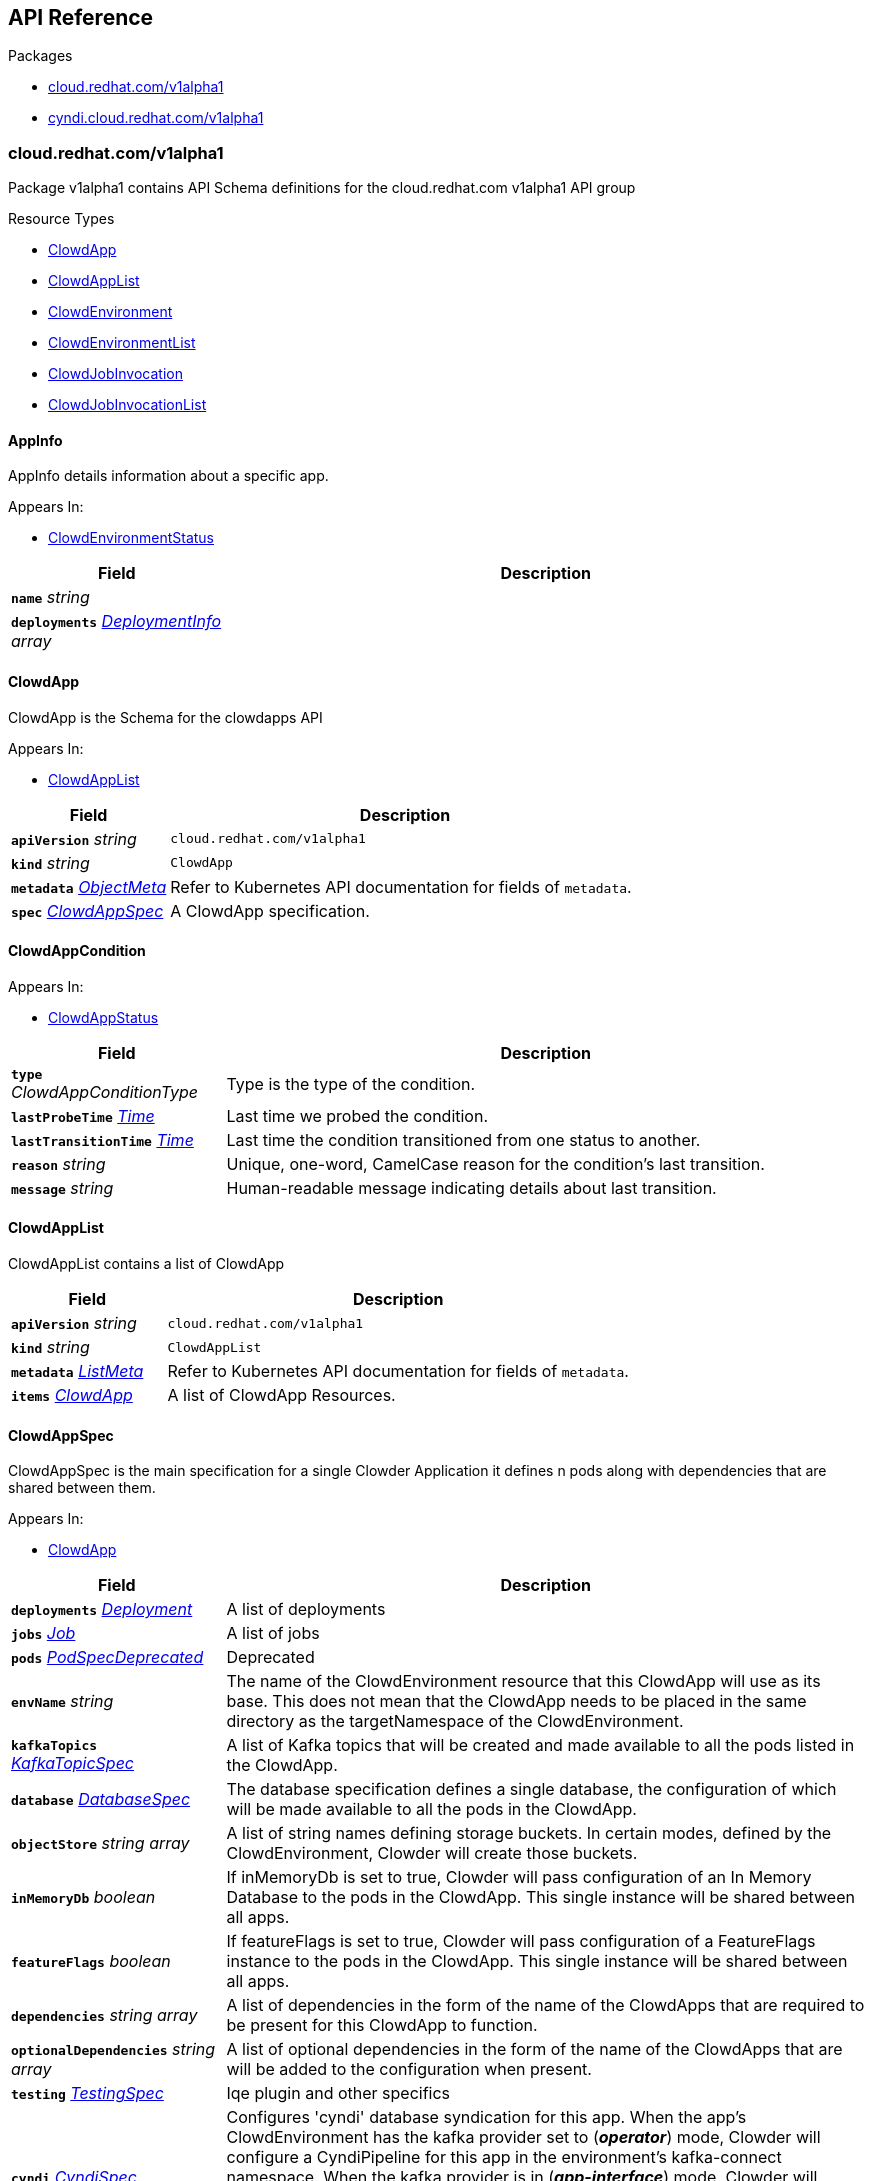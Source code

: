 // Generated documentation. Please do not edit.
:anchor_prefix: k8s-api

[id="{p}-api-reference"]
== API Reference

.Packages
- xref:{anchor_prefix}-cloud-redhat-com-v1alpha1[$$cloud.redhat.com/v1alpha1$$]
- xref:{anchor_prefix}-cyndi-cloud-redhat-com-v1alpha1[$$cyndi.cloud.redhat.com/v1alpha1$$]


[id="{anchor_prefix}-cloud-redhat-com-v1alpha1"]
=== cloud.redhat.com/v1alpha1

Package v1alpha1 contains API Schema definitions for the cloud.redhat.com v1alpha1 API group

.Resource Types
- xref:{anchor_prefix}-cloud-redhat-com-clowder-v2-apis-cloud-redhat-com-v1alpha1-clowdapp[$$ClowdApp$$]
- xref:{anchor_prefix}-cloud-redhat-com-clowder-v2-apis-cloud-redhat-com-v1alpha1-clowdapplist[$$ClowdAppList$$]
- xref:{anchor_prefix}-cloud-redhat-com-clowder-v2-apis-cloud-redhat-com-v1alpha1-clowdenvironment[$$ClowdEnvironment$$]
- xref:{anchor_prefix}-cloud-redhat-com-clowder-v2-apis-cloud-redhat-com-v1alpha1-clowdenvironmentlist[$$ClowdEnvironmentList$$]
- xref:{anchor_prefix}-cloud-redhat-com-clowder-v2-apis-cloud-redhat-com-v1alpha1-clowdjobinvocation[$$ClowdJobInvocation$$]
- xref:{anchor_prefix}-cloud-redhat-com-clowder-v2-apis-cloud-redhat-com-v1alpha1-clowdjobinvocationlist[$$ClowdJobInvocationList$$]



[id="{anchor_prefix}-cloud-redhat-com-clowder-v2-apis-cloud-redhat-com-v1alpha1-appinfo"]
==== AppInfo 

AppInfo details information about a specific app.

.Appears In:
****
- xref:{anchor_prefix}-cloud-redhat-com-clowder-v2-apis-cloud-redhat-com-v1alpha1-clowdenvironmentstatus[$$ClowdEnvironmentStatus$$]
****

[cols="25a,75a", options="header"]
|===
| Field | Description
| *`name`* __string__ | 
| *`deployments`* __xref:{anchor_prefix}-cloud-redhat-com-clowder-v2-apis-cloud-redhat-com-v1alpha1-deploymentinfo[$$DeploymentInfo$$] array__ | 
|===


[id="{anchor_prefix}-cloud-redhat-com-clowder-v2-apis-cloud-redhat-com-v1alpha1-clowdapp"]
==== ClowdApp 

ClowdApp is the Schema for the clowdapps API

.Appears In:
****
- xref:{anchor_prefix}-cloud-redhat-com-clowder-v2-apis-cloud-redhat-com-v1alpha1-clowdapplist[$$ClowdAppList$$]
****

[cols="25a,75a", options="header"]
|===
| Field | Description
| *`apiVersion`* __string__ | `cloud.redhat.com/v1alpha1`
| *`kind`* __string__ | `ClowdApp`
| *`metadata`* __link:https://kubernetes.io/docs/reference/generated/kubernetes-api/v1.15/#objectmeta-v1-meta[$$ObjectMeta$$]__ | Refer to Kubernetes API documentation for fields of `metadata`.

| *`spec`* __xref:{anchor_prefix}-cloud-redhat-com-clowder-v2-apis-cloud-redhat-com-v1alpha1-clowdappspec[$$ClowdAppSpec$$]__ | A ClowdApp specification.
|===


[id="{anchor_prefix}-cloud-redhat-com-clowder-v2-apis-cloud-redhat-com-v1alpha1-clowdappcondition"]
==== ClowdAppCondition 



.Appears In:
****
- xref:{anchor_prefix}-cloud-redhat-com-clowder-v2-apis-cloud-redhat-com-v1alpha1-clowdappstatus[$$ClowdAppStatus$$]
****

[cols="25a,75a", options="header"]
|===
| Field | Description
| *`type`* __ClowdAppConditionType__ | Type is the type of the condition.
| *`lastProbeTime`* __link:https://kubernetes.io/docs/reference/generated/kubernetes-api/v1.15/#time-v1-meta[$$Time$$]__ | Last time we probed the condition.
| *`lastTransitionTime`* __link:https://kubernetes.io/docs/reference/generated/kubernetes-api/v1.15/#time-v1-meta[$$Time$$]__ | Last time the condition transitioned from one status to another.
| *`reason`* __string__ | Unique, one-word, CamelCase reason for the condition's last transition.
| *`message`* __string__ | Human-readable message indicating details about last transition.
|===


[id="{anchor_prefix}-cloud-redhat-com-clowder-v2-apis-cloud-redhat-com-v1alpha1-clowdapplist"]
==== ClowdAppList 

ClowdAppList contains a list of ClowdApp



[cols="25a,75a", options="header"]
|===
| Field | Description
| *`apiVersion`* __string__ | `cloud.redhat.com/v1alpha1`
| *`kind`* __string__ | `ClowdAppList`
| *`metadata`* __link:https://kubernetes.io/docs/reference/generated/kubernetes-api/v1.15/#listmeta-v1-meta[$$ListMeta$$]__ | Refer to Kubernetes API documentation for fields of `metadata`.

| *`items`* __xref:{anchor_prefix}-cloud-redhat-com-clowder-v2-apis-cloud-redhat-com-v1alpha1-clowdapp[$$ClowdApp$$]__ | A list of ClowdApp Resources.
|===


[id="{anchor_prefix}-cloud-redhat-com-clowder-v2-apis-cloud-redhat-com-v1alpha1-clowdappspec"]
==== ClowdAppSpec 

ClowdAppSpec is the main specification for a single Clowder Application it defines n pods along with dependencies that are shared between them.

.Appears In:
****
- xref:{anchor_prefix}-cloud-redhat-com-clowder-v2-apis-cloud-redhat-com-v1alpha1-clowdapp[$$ClowdApp$$]
****

[cols="25a,75a", options="header"]
|===
| Field | Description
| *`deployments`* __xref:{anchor_prefix}-cloud-redhat-com-clowder-v2-apis-cloud-redhat-com-v1alpha1-deployment[$$Deployment$$]__ | A list of deployments
| *`jobs`* __xref:{anchor_prefix}-cloud-redhat-com-clowder-v2-apis-cloud-redhat-com-v1alpha1-job[$$Job$$]__ | A list of jobs
| *`pods`* __xref:{anchor_prefix}-cloud-redhat-com-clowder-v2-apis-cloud-redhat-com-v1alpha1-podspecdeprecated[$$PodSpecDeprecated$$]__ | Deprecated
| *`envName`* __string__ | The name of the ClowdEnvironment resource that this ClowdApp will use as its base. This does not mean that the ClowdApp needs to be placed in the same directory as the targetNamespace of the ClowdEnvironment.
| *`kafkaTopics`* __xref:{anchor_prefix}-cloud-redhat-com-clowder-v2-apis-cloud-redhat-com-v1alpha1-kafkatopicspec[$$KafkaTopicSpec$$]__ | A list of Kafka topics that will be created and made available to all the pods listed in the ClowdApp.
| *`database`* __xref:{anchor_prefix}-cloud-redhat-com-clowder-v2-apis-cloud-redhat-com-v1alpha1-databasespec[$$DatabaseSpec$$]__ | The database specification defines a single database, the configuration of which will be made available to all the pods in the ClowdApp.
| *`objectStore`* __string array__ | A list of string names defining storage buckets. In certain modes, defined by the ClowdEnvironment, Clowder will create those buckets.
| *`inMemoryDb`* __boolean__ | If inMemoryDb is set to true, Clowder will pass configuration of an In Memory Database to the pods in the ClowdApp. This single instance will be shared between all apps.
| *`featureFlags`* __boolean__ | If featureFlags is set to true, Clowder will pass configuration of a FeatureFlags instance to the pods in the ClowdApp. This single instance will be shared between all apps.
| *`dependencies`* __string array__ | A list of dependencies in the form of the name of the ClowdApps that are required to be present for this ClowdApp to function.
| *`optionalDependencies`* __string array__ | A list of optional dependencies in the form of the name of the ClowdApps that are will be added to the configuration when present.
| *`testing`* __xref:{anchor_prefix}-cloud-redhat-com-clowder-v2-apis-cloud-redhat-com-v1alpha1-testingspec[$$TestingSpec$$]__ | Iqe plugin and other specifics
| *`cyndi`* __xref:{anchor_prefix}-cloud-redhat-com-clowder-v2-apis-cloud-redhat-com-v1alpha1-cyndispec[$$CyndiSpec$$]__ | Configures 'cyndi' database syndication for this app. When the app's ClowdEnvironment has the kafka provider set to (*_operator_*) mode, Clowder will configure a CyndiPipeline for this app in the environment's kafka-connect namespace. When the kafka provider is in (*_app-interface_*) mode, Clowder will check to ensure that a CyndiPipeline resource exists for the application in the environment's kafka-connect namespace. For all other kafka provider modes, this configuration option has no effect.
|===




[id="{anchor_prefix}-cloud-redhat-com-clowder-v2-apis-cloud-redhat-com-v1alpha1-clowdenvironment"]
==== ClowdEnvironment 

ClowdEnvironment is the Schema for the clowdenvironments API

.Appears In:
****
- xref:{anchor_prefix}-cloud-redhat-com-clowder-v2-apis-cloud-redhat-com-v1alpha1-clowdenvironmentlist[$$ClowdEnvironmentList$$]
****

[cols="25a,75a", options="header"]
|===
| Field | Description
| *`apiVersion`* __string__ | `cloud.redhat.com/v1alpha1`
| *`kind`* __string__ | `ClowdEnvironment`
| *`metadata`* __link:https://kubernetes.io/docs/reference/generated/kubernetes-api/v1.15/#objectmeta-v1-meta[$$ObjectMeta$$]__ | Refer to Kubernetes API documentation for fields of `metadata`.

| *`spec`* __xref:{anchor_prefix}-cloud-redhat-com-clowder-v2-apis-cloud-redhat-com-v1alpha1-clowdenvironmentspec[$$ClowdEnvironmentSpec$$]__ | A ClowdEnvironmentSpec object.
|===


[id="{anchor_prefix}-cloud-redhat-com-clowder-v2-apis-cloud-redhat-com-v1alpha1-clowdenvironmentlist"]
==== ClowdEnvironmentList 

ClowdEnvironmentList contains a list of ClowdEnvironment



[cols="25a,75a", options="header"]
|===
| Field | Description
| *`apiVersion`* __string__ | `cloud.redhat.com/v1alpha1`
| *`kind`* __string__ | `ClowdEnvironmentList`
| *`metadata`* __link:https://kubernetes.io/docs/reference/generated/kubernetes-api/v1.15/#listmeta-v1-meta[$$ListMeta$$]__ | Refer to Kubernetes API documentation for fields of `metadata`.

| *`items`* __xref:{anchor_prefix}-cloud-redhat-com-clowder-v2-apis-cloud-redhat-com-v1alpha1-clowdenvironment[$$ClowdEnvironment$$]__ | A list of ClowdEnvironment objects.
|===


[id="{anchor_prefix}-cloud-redhat-com-clowder-v2-apis-cloud-redhat-com-v1alpha1-clowdenvironmentspec"]
==== ClowdEnvironmentSpec 

ClowdEnvironmentSpec defines the desired state of ClowdEnvironment.

.Appears In:
****
- xref:{anchor_prefix}-cloud-redhat-com-clowder-v2-apis-cloud-redhat-com-v1alpha1-clowdenvironment[$$ClowdEnvironment$$]
****

[cols="25a,75a", options="header"]
|===
| Field | Description
| *`targetNamespace`* __string__ | TargetNamespace describes the namespace where any generated environmental resources should end up, this is particularly important in (*_local_*) mode.
| *`providers`* __xref:{anchor_prefix}-cloud-redhat-com-clowder-v2-apis-cloud-redhat-com-v1alpha1-providersconfig[$$ProvidersConfig$$]__ | A ProvidersConfig object, detailing the setup and configuration of all the providers used in this ClowdEnvironment.
| *`resourceDefaults`* __link:https://kubernetes.io/docs/reference/generated/kubernetes-api/v1.15/#resourcerequirements-v1-core[$$ResourceRequirements$$]__ | Defines the default resource requirements in standard k8s format in the event that they omitted from a PodSpec inside a ClowdApp.
| *`serviceConfig`* __xref:{anchor_prefix}-cloud-redhat-com-clowder-v2-apis-cloud-redhat-com-v1alpha1-serviceconfig[$$ServiceConfig$$]__ | 
|===




[id="{anchor_prefix}-cloud-redhat-com-clowder-v2-apis-cloud-redhat-com-v1alpha1-clowdjobinvocation"]
==== ClowdJobInvocation 

ClowdJobInvocation is the Schema for the jobinvocations API

.Appears In:
****
- xref:{anchor_prefix}-cloud-redhat-com-clowder-v2-apis-cloud-redhat-com-v1alpha1-clowdjobinvocationlist[$$ClowdJobInvocationList$$]
****

[cols="25a,75a", options="header"]
|===
| Field | Description
| *`apiVersion`* __string__ | `cloud.redhat.com/v1alpha1`
| *`kind`* __string__ | `ClowdJobInvocation`
| *`metadata`* __link:https://kubernetes.io/docs/reference/generated/kubernetes-api/v1.15/#objectmeta-v1-meta[$$ObjectMeta$$]__ | Refer to Kubernetes API documentation for fields of `metadata`.

| *`spec`* __xref:{anchor_prefix}-cloud-redhat-com-clowder-v2-apis-cloud-redhat-com-v1alpha1-clowdjobinvocationspec[$$ClowdJobInvocationSpec$$]__ | 
|===


[id="{anchor_prefix}-cloud-redhat-com-clowder-v2-apis-cloud-redhat-com-v1alpha1-clowdjobinvocationlist"]
==== ClowdJobInvocationList 

ClowdJobInvocationList contains a list of ClowdJobInvocation



[cols="25a,75a", options="header"]
|===
| Field | Description
| *`apiVersion`* __string__ | `cloud.redhat.com/v1alpha1`
| *`kind`* __string__ | `ClowdJobInvocationList`
| *`metadata`* __link:https://kubernetes.io/docs/reference/generated/kubernetes-api/v1.15/#listmeta-v1-meta[$$ListMeta$$]__ | Refer to Kubernetes API documentation for fields of `metadata`.

| *`items`* __xref:{anchor_prefix}-cloud-redhat-com-clowder-v2-apis-cloud-redhat-com-v1alpha1-clowdjobinvocation[$$ClowdJobInvocation$$]__ | 
|===


[id="{anchor_prefix}-cloud-redhat-com-clowder-v2-apis-cloud-redhat-com-v1alpha1-clowdjobinvocationspec"]
==== ClowdJobInvocationSpec 

ClowdJobInvocationSpec defines the desired state of ClowdJobInvocation

.Appears In:
****
- xref:{anchor_prefix}-cloud-redhat-com-clowder-v2-apis-cloud-redhat-com-v1alpha1-clowdjobinvocation[$$ClowdJobInvocation$$]
****

[cols="25a,75a", options="header"]
|===
| Field | Description
| *`appName`* __string__ | Name of the ClowdApp who owns the jobs
| *`jobs`* __string array__ | Jobs is the set of jobs to be run by the invocation
| *`testing`* __xref:{anchor_prefix}-cloud-redhat-com-clowder-v2-apis-cloud-redhat-com-v1alpha1-jobtestingspec[$$JobTestingSpec$$]__ | Testing is the struct for building out test jobs (iqe, etc) in a CJI
|===




[id="{anchor_prefix}-cloud-redhat-com-clowder-v2-apis-cloud-redhat-com-v1alpha1-cyndispec"]
==== CyndiSpec 

CyndiSpec is used to indicate whether a ClowdApp needs database syndication configured by the cyndi operator and exposes a limited set of cyndi configuration options

.Appears In:
****
- xref:{anchor_prefix}-cloud-redhat-com-clowder-v2-apis-cloud-redhat-com-v1alpha1-clowdappspec[$$ClowdAppSpec$$]
****

[cols="25a,75a", options="header"]
|===
| Field | Description
| *`enabled`* __boolean__ | 
| *`appName`* __string__ | 
| *`insightsOnly`* __boolean__ | 
|===


[id="{anchor_prefix}-cloud-redhat-com-clowder-v2-apis-cloud-redhat-com-v1alpha1-databaseconfig"]
==== DatabaseConfig 

DatabaseConfig configures the Clowder provider controlling the creation of Database instances.

.Appears In:
****
- xref:{anchor_prefix}-cloud-redhat-com-clowder-v2-apis-cloud-redhat-com-v1alpha1-providersconfig[$$ProvidersConfig$$]
****

[cols="25a,75a", options="header"]
|===
| Field | Description
| *`mode`* __DatabaseMode__ | The mode of operation of the Clowder Database Provider. Valid options are: (*_app-interface_*) where the provider will pass through database credentials found in the secret defined by the database name in the ClowdApp, and (*_local_*) where the provider will spin up a local instance of the database.
| *`pvc`* __boolean__ | If using the (*_local_*) mode and PVC is set to true, this instructs the local Database instance to use a PVC instead of emptyDir for its volumes.
|===


[id="{anchor_prefix}-cloud-redhat-com-clowder-v2-apis-cloud-redhat-com-v1alpha1-databasespec"]
==== DatabaseSpec 

DatabaseSpec is a struct defining a database to be exposed to a ClowdApp.

.Appears In:
****
- xref:{anchor_prefix}-cloud-redhat-com-clowder-v2-apis-cloud-redhat-com-v1alpha1-clowdappspec[$$ClowdAppSpec$$]
****

[cols="25a,75a", options="header"]
|===
| Field | Description
| *`version`* __integer__ | Defines the Version of the PostGreSQL database, defaults to 12.
| *`name`* __string__ | Defines the Name of the database to be created. This will be used as the name of the logical database inside the database server in (*_local_*) mode and the name of the secret to be used for Database configuration in (*_app-interface_*) mode.
| *`sharedDbAppName`* __string__ | Defines the Name of the app to share a database from
|===


[id="{anchor_prefix}-cloud-redhat-com-clowder-v2-apis-cloud-redhat-com-v1alpha1-deployment"]
==== Deployment 

Deployment defines a service running inside a ClowdApp and will output a deployment resource. Only one container per pod is allowed and this is defined in the PodSpec attribute.

.Appears In:
****
- xref:{anchor_prefix}-cloud-redhat-com-clowder-v2-apis-cloud-redhat-com-v1alpha1-clowdappspec[$$ClowdAppSpec$$]
****

[cols="25a,75a", options="header"]
|===
| Field | Description
| *`name`* __string__ | Name defines the identifier of a Pod inside the ClowdApp. This name will be used along side the name of the ClowdApp itself to form a <app>-<pod> pattern which will be used for all other created resources and also for some labels. It must be unique within a ClowdApp.
| *`minReplicas`* __integer__ | Defines the minimum replica count for the pod.
| *`web`* __WebDeprecated__ | If set to true, creates a service on the webPort defined in the ClowdEnvironment resource, along with the relevant liveness and readiness probes.
| *`webServices`* __xref:{anchor_prefix}-cloud-redhat-com-clowder-v2-apis-cloud-redhat-com-v1alpha1-webservices[$$WebServices$$]__ | 
| *`podSpec`* __xref:{anchor_prefix}-cloud-redhat-com-clowder-v2-apis-cloud-redhat-com-v1alpha1-podspec[$$PodSpec$$]__ | PodSpec defines a container running inside a ClowdApp.
| *`k8sAccessLevel`* __K8sAccessLevel__ | K8sAccessLevel defines the level of access for this deployment
|===


[id="{anchor_prefix}-cloud-redhat-com-clowder-v2-apis-cloud-redhat-com-v1alpha1-deploymentinfo"]
==== DeploymentInfo 

DeploymentInfo defailts information about a specific deployment.

.Appears In:
****
- xref:{anchor_prefix}-cloud-redhat-com-clowder-v2-apis-cloud-redhat-com-v1alpha1-appinfo[$$AppInfo$$]
****

[cols="25a,75a", options="header"]
|===
| Field | Description
| *`name`* __string__ | 
| *`hostname`* __string__ | 
| *`port`* __integer__ | 
|===


[id="{anchor_prefix}-cloud-redhat-com-clowder-v2-apis-cloud-redhat-com-v1alpha1-featureflagsconfig"]
==== FeatureFlagsConfig 

FeatureFlagsConfig configures the Clowder provider controlling the creation of FeatureFlag instances.

.Appears In:
****
- xref:{anchor_prefix}-cloud-redhat-com-clowder-v2-apis-cloud-redhat-com-v1alpha1-providersconfig[$$ProvidersConfig$$]
****

[cols="25a,75a", options="header"]
|===
| Field | Description
| *`mode`* __FeatureFlagsMode__ | The mode of operation of the Clowder FeatureFlag Provider. Valid options are: (*_app-interface_*) where the provider will pass through credentials to the app configuration, and (*_local_*) where a local Unleash instance will be created.
| *`pvc`* __boolean__ | If using the (*_local_*) mode and PVC is set to true, this instructs the local Database instance to use a PVC instead of emptyDir for its volumes.
| *`credentialRef`* __xref:{anchor_prefix}-cloud-redhat-com-clowder-v2-apis-cloud-redhat-com-v1alpha1-namespacedname[$$NamespacedName$$]__ | Defines the secret containing the client access token, only used for (*_app-interface_*) mode.
| *`hostname`* __string__ | Defines the hostname for (*_app-interface_*) mode
| *`port`* __integer__ | Defineds the port for (*_app-interface_*) mode
|===


[id="{anchor_prefix}-cloud-redhat-com-clowder-v2-apis-cloud-redhat-com-v1alpha1-inmemorydbconfig"]
==== InMemoryDBConfig 

InMemoryDBConfig configures the Clowder provider controlling the creation of InMemoryDB instances.

.Appears In:
****
- xref:{anchor_prefix}-cloud-redhat-com-clowder-v2-apis-cloud-redhat-com-v1alpha1-providersconfig[$$ProvidersConfig$$]
****

[cols="25a,75a", options="header"]
|===
| Field | Description
| *`mode`* __InMemoryMode__ | The mode of operation of the Clowder InMemory Provider. Valid options are: (*_redis_*) where a local Minio instance will be created, and (*_elasticache_*) which will search the namespace of the ClowdApp for a secret called 'elasticache'
| *`pvc`* __boolean__ | If using the (*_local_*) mode and PVC is set to true, this instructs the local Database instance to use a PVC instead of emptyDir for its volumes.
|===


[id="{anchor_prefix}-cloud-redhat-com-clowder-v2-apis-cloud-redhat-com-v1alpha1-initcontainer"]
==== InitContainer 

InitContainer is a struct defining a k8s init container. This will be deployed along with the parent pod and is used to carry out one time initialization procedures.

.Appears In:
****
- xref:{anchor_prefix}-cloud-redhat-com-clowder-v2-apis-cloud-redhat-com-v1alpha1-podspec[$$PodSpec$$]
- xref:{anchor_prefix}-cloud-redhat-com-clowder-v2-apis-cloud-redhat-com-v1alpha1-podspecdeprecated[$$PodSpecDeprecated$$]
****

[cols="25a,75a", options="header"]
|===
| Field | Description
| *`command`* __string array__ | A list of commands to run inside the parent Pod.
| *`args`* __string array__ | A list of args to be passed to the init container.
| *`inheritEnv`* __boolean__ | If true, inheirts the environment variables from the parent pod. specification
| *`env`* __link:https://kubernetes.io/docs/reference/generated/kubernetes-api/v1.15/#envvar-v1-core[$$EnvVar$$] array__ | A list of environment variables used only by the initContainer.
|===


[id="{anchor_prefix}-cloud-redhat-com-clowder-v2-apis-cloud-redhat-com-v1alpha1-iqeconfig"]
==== IqeConfig 



.Appears In:
****
- xref:{anchor_prefix}-cloud-redhat-com-clowder-v2-apis-cloud-redhat-com-v1alpha1-testingconfig[$$TestingConfig$$]
****

[cols="25a,75a", options="header"]
|===
| Field | Description
| *`imageBase`* __string__ | 
| *`resources`* __link:https://kubernetes.io/docs/reference/generated/kubernetes-api/v1.15/#resourcerequirements-v1-core[$$ResourceRequirements$$]__ | A pass-through of a resource requirements in k8s ResourceRequirements format. If omitted, the default resource requirements from the ClowdEnvironment will be used.
|===


[id="{anchor_prefix}-cloud-redhat-com-clowder-v2-apis-cloud-redhat-com-v1alpha1-iqejobspec"]
==== IqeJobSpec 



.Appears In:
****
- xref:{anchor_prefix}-cloud-redhat-com-clowder-v2-apis-cloud-redhat-com-v1alpha1-jobtestingspec[$$JobTestingSpec$$]
****

[cols="25a,75a", options="header"]
|===
| Field | Description
| *`imageTag`* __string__ | By default, Clowder will set the image on the ClowdJob to be the baseImage:name-of-iqe-plugin, but only the tag can be overridden here
| *`ui`* __xref:{anchor_prefix}-cloud-redhat-com-clowder-v2-apis-cloud-redhat-com-v1alpha1-uispec[$$UiSpec$$]__ | Indiciates the presence of a selenium container Note: currently not implemented
| *`marker`* __string__ | sets the pytest -m args
| *`dynaconfEnvName`* __string__ | sets value for ENV_FOR_DYNACONF
| *`filter`* __string__ | sets pytest -k args
| *`debug`* __boolean__ | used when desiring to run `oc debug`on the Job to cause pod to immediately & gracefully exit
|===


[id="{anchor_prefix}-cloud-redhat-com-clowder-v2-apis-cloud-redhat-com-v1alpha1-job"]
==== Job 

Job defines a CronJob as Schedule is required. In the future omitting the Schedule field will allow support for a standard Job resource.

.Appears In:
****
- xref:{anchor_prefix}-cloud-redhat-com-clowder-v2-apis-cloud-redhat-com-v1alpha1-clowdappspec[$$ClowdAppSpec$$]
****

[cols="25a,75a", options="header"]
|===
| Field | Description
| *`name`* __string__ | Name defines identifier of the Job. This name will be used to name the CronJob resource, the container will be name identically.
| *`schedule`* __string__ | Defines the schedule for the job to run
| *`podSpec`* __xref:{anchor_prefix}-cloud-redhat-com-clowder-v2-apis-cloud-redhat-com-v1alpha1-podspec[$$PodSpec$$]__ | PodSpec defines a container running inside the CronJob.
| *`restartPolicy`* __link:https://kubernetes.io/docs/reference/generated/kubernetes-api/v1.15/#restartpolicy-v1-core[$$RestartPolicy$$]__ | Defines the restart policy for the CronJob, defaults to never
| *`concurrencyPolicy`* __link:https://kubernetes.io/docs/reference/generated/kubernetes-api/v1.15/#concurrencypolicy-v1beta1-batch[$$ConcurrencyPolicy$$]__ | Defines the concurrency policy for the CronJob, defaults to Allow
| *`startingDeadlineSeconds`* __integer__ | Defines the StartingDeadlineSeconds for the CronJob
|===


[id="{anchor_prefix}-cloud-redhat-com-clowder-v2-apis-cloud-redhat-com-v1alpha1-jobtestingspec"]
==== JobTestingSpec 



.Appears In:
****
- xref:{anchor_prefix}-cloud-redhat-com-clowder-v2-apis-cloud-redhat-com-v1alpha1-clowdjobinvocationspec[$$ClowdJobInvocationSpec$$]
****

[cols="25a,75a", options="header"]
|===
| Field | Description
| *`iqe`* __xref:{anchor_prefix}-cloud-redhat-com-clowder-v2-apis-cloud-redhat-com-v1alpha1-iqejobspec[$$IqeJobSpec$$]__ | Iqe is the job spec to override defaults from the ClowdApp's definition of the job
|===


[id="{anchor_prefix}-cloud-redhat-com-clowder-v2-apis-cloud-redhat-com-v1alpha1-kafkaclusterconfig"]
==== KafkaClusterConfig 

KafkaClusterConfig defines options related to the Kafka cluster managed/monitored by Clowder

.Appears In:
****
- xref:{anchor_prefix}-cloud-redhat-com-clowder-v2-apis-cloud-redhat-com-v1alpha1-kafkaconfig[$$KafkaConfig$$]
****

[cols="25a,75a", options="header"]
|===
| Field | Description
| *`name`* __string__ | Defines the kafka cluster name
| *`namespace`* __string__ | The namespace the kafka cluster is expected to reside in (default: the environment's targetNamespace)
| *`replicas`* __integer__ | The requested number of replicas for kafka/zookeeper. If unset, default is '1'
| *`storageSize`* __string__ | Persistent volume storage size. If unset, default is '1Gi' Only applies when KafkaConfig.PVC is set to 'true'
| *`deleteClaim`* __boolean__ | Delete persistent volume claim if the Kafka cluster is deleted Only applies when KafkaConfig.PVC is set to 'true'
| *`version`* __string__ | Version. If unset, default is '2.5.0'
| *`config`* __object (keys:string, values:string)__ | Config full options
| *`jvmOptions`* __xref:{anchor_prefix}-github-com-redhatinsights-strimzi-client-go-apis-kafka-strimzi-io-v1beta1-kafkaspeckafkajvmoptions[$$KafkaSpecKafkaJvmOptions$$]__ | JVM Options
| *`resources`* __xref:{anchor_prefix}-github-com-redhatinsights-strimzi-client-go-apis-kafka-strimzi-io-v1beta1-kafkaspeckafkaresources[$$KafkaSpecKafkaResources$$]__ | Resource Limits
|===


[id="{anchor_prefix}-cloud-redhat-com-clowder-v2-apis-cloud-redhat-com-v1alpha1-kafkaconfig"]
==== KafkaConfig 

KafkaConfig configures the Clowder provider controlling the creation of Kafka instances.

.Appears In:
****
- xref:{anchor_prefix}-cloud-redhat-com-clowder-v2-apis-cloud-redhat-com-v1alpha1-providersconfig[$$ProvidersConfig$$]
****

[cols="25a,75a", options="header"]
|===
| Field | Description
| *`mode`* __KafkaMode__ | The mode of operation of the Clowder Kafka Provider. Valid options are: (*_operator_*) which provisions Strimzi resources and will configure KafkaTopic CRs and place them in the Kafka cluster's namespace described in the configuration, (*_app-interface_*) which simply passes the topic names through to the App's cdappconfig.json and expects app-interface to have created the relevant topics, and (*_local_*) where a small instance of Kafka is created in the desired cluster namespace and configured to auto-create topics.
| *`enableLegacyStrimzi`* __boolean__ | EnableLegacyStrimzi disables TLS + user auth
| *`pvc`* __boolean__ | If using the (*_local_*) or (*_operator_*) mode and PVC is set to true, this sets the provisioned Kafka instance to use a PVC instead of emptyDir for its volumes.
| *`cluster`* __xref:{anchor_prefix}-cloud-redhat-com-clowder-v2-apis-cloud-redhat-com-v1alpha1-kafkaclusterconfig[$$KafkaClusterConfig$$]__ | Defines options related to the Kafka cluster for this environment. Ignored for (*_local_*) mode.
| *`connect`* __xref:{anchor_prefix}-cloud-redhat-com-clowder-v2-apis-cloud-redhat-com-v1alpha1-kafkaconnectclusterconfig[$$KafkaConnectClusterConfig$$]__ | Defines options related to the Kafka Connect cluster for this environment. Ignored for (*_local_*) mode.
| *`managedSecretRef`* __xref:{anchor_prefix}-cloud-redhat-com-clowder-v2-apis-cloud-redhat-com-v1alpha1-namespacedname[$$NamespacedName$$]__ | Defines the secret reference for the Managed Kafka mode. Only used in (*_managed_*) mode.
| *`clusterName`* __string__ | (Deprecated) Defines the cluster name to be used by the Kafka Provider this will be used in some modes to locate the Kafka instance.
| *`namespace`* __string__ | (Deprecated) The Namespace the cluster is expected to reside in. This is only used in (*_app-interface_*) and (*_operator_*) modes.
| *`connectNamespace`* __string__ | (Deprecated) The namespace that the Kafka Connect cluster is expected to reside in. This is only used in (*_app-interface_*) and (*_operator_*) modes.
| *`connectClusterName`* __string__ | (Deprecated) Defines the kafka connect cluster name that is used in this environment.
| *`suffix`* __string__ | (Deprecated) (Unused)
|===


[id="{anchor_prefix}-cloud-redhat-com-clowder-v2-apis-cloud-redhat-com-v1alpha1-kafkaconnectclusterconfig"]
==== KafkaConnectClusterConfig 

KafkaConnectClusterConfig defines options related to the Kafka Connect cluster managed/monitored by Clowder

.Appears In:
****
- xref:{anchor_prefix}-cloud-redhat-com-clowder-v2-apis-cloud-redhat-com-v1alpha1-kafkaconfig[$$KafkaConfig$$]
****

[cols="25a,75a", options="header"]
|===
| Field | Description
| *`name`* __string__ | Defines the kafka connect cluster name (default: '<kafka cluster's name>-connect')
| *`namespace`* __string__ | The namespace the kafka connect cluster is expected to reside in (default: the kafka cluster's namespace)
| *`replicas`* __integer__ | The requested number of replicas for kafka connect. If unset, default is '1'
| *`version`* __string__ | Version. If unset, default is '2.5.0'
| *`image`* __string__ | Image. If unset, default is 'quay.io/cloudservices/xjoin-kafka-connect-strimzi:latest'
|===


[id="{anchor_prefix}-cloud-redhat-com-clowder-v2-apis-cloud-redhat-com-v1alpha1-kafkatopicspec"]
==== KafkaTopicSpec 

KafkaTopicSpec defines the desired state of KafkaTopic

.Appears In:
****
- xref:{anchor_prefix}-cloud-redhat-com-clowder-v2-apis-cloud-redhat-com-v1alpha1-clowdappspec[$$ClowdAppSpec$$]
****

[cols="25a,75a", options="header"]
|===
| Field | Description
| *`config`* __object (keys:string, values:string)__ | A key/value pair describing the configuration of a particular topic.
| *`partitions`* __integer__ | The requested number of partitions for this topic. If unset, default is '3'
| *`replicas`* __integer__ | The requested number of replicas for this topic. If unset, default is '3'
| *`topicName`* __string__ | The requested name for this topic.
|===


[id="{anchor_prefix}-cloud-redhat-com-clowder-v2-apis-cloud-redhat-com-v1alpha1-loggingconfig"]
==== LoggingConfig 

LoggingConfig configures the Clowder provider controlling the creation of Logging instances.

.Appears In:
****
- xref:{anchor_prefix}-cloud-redhat-com-clowder-v2-apis-cloud-redhat-com-v1alpha1-providersconfig[$$ProvidersConfig$$]
****

[cols="25a,75a", options="header"]
|===
| Field | Description
| *`mode`* __LoggingMode__ | The mode of operation of the Clowder Logging Provider. Valid options are: (*_app-interface_*) where the provider will pass through cloudwatch credentials to the app configuration, and (*_none_*) where no logging will be configured.
|===


[id="{anchor_prefix}-cloud-redhat-com-clowder-v2-apis-cloud-redhat-com-v1alpha1-metricsconfig"]
==== MetricsConfig 

MetricsConfig configures the Clowder provider controlling the creation of metrics services and their probes.

.Appears In:
****
- xref:{anchor_prefix}-cloud-redhat-com-clowder-v2-apis-cloud-redhat-com-v1alpha1-providersconfig[$$ProvidersConfig$$]
****

[cols="25a,75a", options="header"]
|===
| Field | Description
| *`port`* __integer__ | The port that metrics services inside ClowdApp pods should be served on.
| *`path`* __string__ | A prefix path that pods will be instructed to use when setting up their metrics server.
| *`mode`* __MetricsMode__ | The mode of operation of the Metrics provider. The allowed modes are  (*_none_*), which disables metrics service generation, or (*_operator_*) where services and probes are generated. (*_app-interface_*) where services and probes are generated for app-interface.
| *`prometheus`* __xref:{anchor_prefix}-cloud-redhat-com-clowder-v2-apis-cloud-redhat-com-v1alpha1-prometheusconfig[$$PrometheusConfig$$]__ | Prometheus specific configuration
|===






[id="{anchor_prefix}-cloud-redhat-com-clowder-v2-apis-cloud-redhat-com-v1alpha1-namespacedname"]
==== NamespacedName 

NamespacedName type to represent a real Namespaced Name

.Appears In:
****
- xref:{anchor_prefix}-cloud-redhat-com-clowder-v2-apis-cloud-redhat-com-v1alpha1-featureflagsconfig[$$FeatureFlagsConfig$$]
- xref:{anchor_prefix}-cloud-redhat-com-clowder-v2-apis-cloud-redhat-com-v1alpha1-kafkaconfig[$$KafkaConfig$$]
- xref:{anchor_prefix}-cloud-redhat-com-clowder-v2-apis-cloud-redhat-com-v1alpha1-providersconfig[$$ProvidersConfig$$]
****

[cols="25a,75a", options="header"]
|===
| Field | Description
| *`name`* __string__ | Name defines the Name of a resource.
| *`namespace`* __string__ | Namespace defines the Namespace of a resource.
|===


[id="{anchor_prefix}-cloud-redhat-com-clowder-v2-apis-cloud-redhat-com-v1alpha1-objectstoreconfig"]
==== ObjectStoreConfig 

ObjectStoreConfig configures the Clowder provider controlling the creation of ObjectStore instances.

.Appears In:
****
- xref:{anchor_prefix}-cloud-redhat-com-clowder-v2-apis-cloud-redhat-com-v1alpha1-providersconfig[$$ProvidersConfig$$]
****

[cols="25a,75a", options="header"]
|===
| Field | Description
| *`mode`* __ObjectStoreMode__ | The mode of operation of the Clowder ObjectStore Provider. Valid options are: (*_app-interface_*) where the provider will pass through Amazon S3 credentials to the app configuration, and (*_minio_*) where a local Minio instance will be created.
| *`suffix`* __string__ | Currently unused.
| *`pvc`* __boolean__ | If using the (*_local_*) mode and PVC is set to true, this instructs the local Database instance to use a PVC instead of emptyDir for its volumes.
|===


[id="{anchor_prefix}-cloud-redhat-com-clowder-v2-apis-cloud-redhat-com-v1alpha1-podspec"]
==== PodSpec 

PodSpec defines a container running inside a ClowdApp.

.Appears In:
****
- xref:{anchor_prefix}-cloud-redhat-com-clowder-v2-apis-cloud-redhat-com-v1alpha1-deployment[$$Deployment$$]
- xref:{anchor_prefix}-cloud-redhat-com-clowder-v2-apis-cloud-redhat-com-v1alpha1-job[$$Job$$]
****

[cols="25a,75a", options="header"]
|===
| Field | Description
| *`image`* __string__ | Image refers to the container image used to create the pod.
| *`initContainers`* __xref:{anchor_prefix}-cloud-redhat-com-clowder-v2-apis-cloud-redhat-com-v1alpha1-initcontainer[$$InitContainer$$]__ | A list of init containers used to perform at-startup operations.
| *`command`* __string array__ | The command that will be invoked inside the pod at startup.
| *`args`* __string array__ | A list of args to be passed to the pod container.
| *`env`* __link:https://kubernetes.io/docs/reference/generated/kubernetes-api/v1.15/#envvar-v1-core[$$EnvVar$$]__ | A list of environment variables in k8s defined format.
| *`resources`* __link:https://kubernetes.io/docs/reference/generated/kubernetes-api/v1.15/#resourcerequirements-v1-core[$$ResourceRequirements$$]__ | A pass-through of a resource requirements in k8s ResourceRequirements format. If omitted, the default resource requirements from the ClowdEnvironment will be used.
| *`livenessProbe`* __link:https://kubernetes.io/docs/reference/generated/kubernetes-api/v1.15/#probe-v1-core[$$Probe$$]__ | A pass-through of a Liveness Probe specification in standard k8s format. If omitted, a standard probe will be setup point to the webPort defined in the ClowdEnvironment and a path of /healthz. Ignored if Web is set to false.
| *`readinessProbe`* __link:https://kubernetes.io/docs/reference/generated/kubernetes-api/v1.15/#probe-v1-core[$$Probe$$]__ | A pass-through of a Readiness Probe specification in standard k8s format. If omitted, a standard probe will be setup point to the webPort defined in the ClowdEnvironment and a path of /healthz. Ignored if Web is set to false.
| *`volumes`* __link:https://kubernetes.io/docs/reference/generated/kubernetes-api/v1.15/#volume-v1-core[$$Volume$$] array__ | A pass-through of a list of Volumes in standa k8s format.
| *`volumeMounts`* __link:https://kubernetes.io/docs/reference/generated/kubernetes-api/v1.15/#volumemount-v1-core[$$VolumeMount$$] array__ | A pass-through of a list of VolumesMounts in standa k8s format.
| *`sidecars`* __xref:{anchor_prefix}-cloud-redhat-com-clowder-v2-apis-cloud-redhat-com-v1alpha1-sidecar[$$Sidecar$$] array__ | Lists the expected side cars, will be validated in the validating webhook
|===


[id="{anchor_prefix}-cloud-redhat-com-clowder-v2-apis-cloud-redhat-com-v1alpha1-podspecdeprecated"]
==== PodSpecDeprecated 

PodSpecDeprecated is a deprecated in favour of using the real k8s PodSpec object.

.Appears In:
****
- xref:{anchor_prefix}-cloud-redhat-com-clowder-v2-apis-cloud-redhat-com-v1alpha1-clowdappspec[$$ClowdAppSpec$$]
****

[cols="25a,75a", options="header"]
|===
| Field | Description
| *`name`* __string__ | 
| *`web`* __WebDeprecated__ | 
| *`minReplicas`* __integer__ | 
| *`image`* __string__ | 
| *`initContainers`* __xref:{anchor_prefix}-cloud-redhat-com-clowder-v2-apis-cloud-redhat-com-v1alpha1-initcontainer[$$InitContainer$$]__ | 
| *`command`* __string array__ | 
| *`args`* __string array__ | 
| *`env`* __link:https://kubernetes.io/docs/reference/generated/kubernetes-api/v1.15/#envvar-v1-core[$$EnvVar$$]__ | 
| *`resources`* __link:https://kubernetes.io/docs/reference/generated/kubernetes-api/v1.15/#resourcerequirements-v1-core[$$ResourceRequirements$$]__ | 
| *`livenessProbe`* __link:https://kubernetes.io/docs/reference/generated/kubernetes-api/v1.15/#probe-v1-core[$$Probe$$]__ | 
| *`readinessProbe`* __link:https://kubernetes.io/docs/reference/generated/kubernetes-api/v1.15/#probe-v1-core[$$Probe$$]__ | 
| *`volumes`* __link:https://kubernetes.io/docs/reference/generated/kubernetes-api/v1.15/#volume-v1-core[$$Volume$$]__ | 
| *`volumeMounts`* __link:https://kubernetes.io/docs/reference/generated/kubernetes-api/v1.15/#volumemount-v1-core[$$VolumeMount$$]__ | 
|===


[id="{anchor_prefix}-cloud-redhat-com-clowder-v2-apis-cloud-redhat-com-v1alpha1-privatewebservice"]
==== PrivateWebService 

PrivateWebService is the definition of the private web service. There can be only one private service managed by Clowder.

.Appears In:
****
- xref:{anchor_prefix}-cloud-redhat-com-clowder-v2-apis-cloud-redhat-com-v1alpha1-webservices[$$WebServices$$]
****

[cols="25a,75a", options="header"]
|===
| Field | Description
| *`enabled`* __boolean__ | Enabled describes if Clowder should enable the private service and provide the configuration in the cdappconfig.
|===


[id="{anchor_prefix}-cloud-redhat-com-clowder-v2-apis-cloud-redhat-com-v1alpha1-prometheusconfig"]
==== PrometheusConfig 



.Appears In:
****
- xref:{anchor_prefix}-cloud-redhat-com-clowder-v2-apis-cloud-redhat-com-v1alpha1-metricsconfig[$$MetricsConfig$$]
****

[cols="25a,75a", options="header"]
|===
| Field | Description
| *`deploy`* __boolean__ | Determines whether to deploy prometheus in operator mode
|===


[id="{anchor_prefix}-cloud-redhat-com-clowder-v2-apis-cloud-redhat-com-v1alpha1-providersconfig"]
==== ProvidersConfig 

ProvidersConfig defines a group of providers configuration for a ClowdEnvironment.

.Appears In:
****
- xref:{anchor_prefix}-cloud-redhat-com-clowder-v2-apis-cloud-redhat-com-v1alpha1-clowdenvironmentspec[$$ClowdEnvironmentSpec$$]
****

[cols="25a,75a", options="header"]
|===
| Field | Description
| *`db`* __xref:{anchor_prefix}-cloud-redhat-com-clowder-v2-apis-cloud-redhat-com-v1alpha1-databaseconfig[$$DatabaseConfig$$]__ | Defines the Configuration for the Clowder Database Provider.
| *`inMemoryDb`* __xref:{anchor_prefix}-cloud-redhat-com-clowder-v2-apis-cloud-redhat-com-v1alpha1-inmemorydbconfig[$$InMemoryDBConfig$$]__ | Defines the Configuration for the Clowder InMemoryDB Provider.
| *`kafka`* __xref:{anchor_prefix}-cloud-redhat-com-clowder-v2-apis-cloud-redhat-com-v1alpha1-kafkaconfig[$$KafkaConfig$$]__ | Defines the Configuration for the Clowder Kafka Provider.
| *`logging`* __xref:{anchor_prefix}-cloud-redhat-com-clowder-v2-apis-cloud-redhat-com-v1alpha1-loggingconfig[$$LoggingConfig$$]__ | Defines the Configuration for the Clowder Logging Provider.
| *`metrics`* __xref:{anchor_prefix}-cloud-redhat-com-clowder-v2-apis-cloud-redhat-com-v1alpha1-metricsconfig[$$MetricsConfig$$]__ | Defines the Configuration for the Clowder Metrics Provider.
| *`objectStore`* __xref:{anchor_prefix}-cloud-redhat-com-clowder-v2-apis-cloud-redhat-com-v1alpha1-objectstoreconfig[$$ObjectStoreConfig$$]__ | Defines the Configuration for the Clowder ObjectStore Provider.
| *`web`* __xref:{anchor_prefix}-cloud-redhat-com-clowder-v2-apis-cloud-redhat-com-v1alpha1-webconfig[$$WebConfig$$]__ | Defines the Configuration for the Clowder Web Provider.
| *`featureFlags`* __xref:{anchor_prefix}-cloud-redhat-com-clowder-v2-apis-cloud-redhat-com-v1alpha1-featureflagsconfig[$$FeatureFlagsConfig$$]__ | Defines the Configuration for the Clowder FeatureFlags Provider.
| *`serviceMesh`* __xref:{anchor_prefix}-cloud-redhat-com-clowder-v2-apis-cloud-redhat-com-v1alpha1-servicemeshconfig[$$ServiceMeshConfig$$]__ | Defines the Configuration for the Clowder ServiceMesh Provider.
| *`pullSecrets`* __xref:{anchor_prefix}-cloud-redhat-com-clowder-v2-apis-cloud-redhat-com-v1alpha1-namespacedname[$$NamespacedName$$]__ | Defines the pull secret to use for the service accounts.
| *`testing`* __xref:{anchor_prefix}-cloud-redhat-com-clowder-v2-apis-cloud-redhat-com-v1alpha1-testingconfig[$$TestingConfig$$]__ | Defines the environment for iqe/smoke testing
| *`sidecars`* __xref:{anchor_prefix}-cloud-redhat-com-clowder-v2-apis-cloud-redhat-com-v1alpha1-sidecars[$$Sidecars$$]__ | Defines the sidecar configuration
|===


[id="{anchor_prefix}-cloud-redhat-com-clowder-v2-apis-cloud-redhat-com-v1alpha1-publicwebservice"]
==== PublicWebService 

PublicWebService is the definition of the public web service. There can be only one public service managed by Clowder.

.Appears In:
****
- xref:{anchor_prefix}-cloud-redhat-com-clowder-v2-apis-cloud-redhat-com-v1alpha1-webservices[$$WebServices$$]
****

[cols="25a,75a", options="header"]
|===
| Field | Description
| *`enabled`* __boolean__ | Enabled describes if Clowder should enable the public service and provide the configuration in the cdappconfig.
|===


[id="{anchor_prefix}-cloud-redhat-com-clowder-v2-apis-cloud-redhat-com-v1alpha1-serviceconfig"]
==== ServiceConfig 

ServiceConfig provides options for k8s Service resources

.Appears In:
****
- xref:{anchor_prefix}-cloud-redhat-com-clowder-v2-apis-cloud-redhat-com-v1alpha1-clowdenvironmentspec[$$ClowdEnvironmentSpec$$]
****

[cols="25a,75a", options="header"]
|===
| Field | Description
| *`type`* __string__ | 
|===


[id="{anchor_prefix}-cloud-redhat-com-clowder-v2-apis-cloud-redhat-com-v1alpha1-servicemeshconfig"]
==== ServiceMeshConfig 

ServiceMeshConfig determines if this env should be part of a service mesh and, if enabled, configures the service mesh

.Appears In:
****
- xref:{anchor_prefix}-cloud-redhat-com-clowder-v2-apis-cloud-redhat-com-v1alpha1-providersconfig[$$ProvidersConfig$$]
****

[cols="25a,75a", options="header"]
|===
| Field | Description
| *`mode`* __ServiceMeshMode__ | 
|===


[id="{anchor_prefix}-cloud-redhat-com-clowder-v2-apis-cloud-redhat-com-v1alpha1-sidecar"]
==== Sidecar 



.Appears In:
****
- xref:{anchor_prefix}-cloud-redhat-com-clowder-v2-apis-cloud-redhat-com-v1alpha1-podspec[$$PodSpec$$]
****

[cols="25a,75a", options="header"]
|===
| Field | Description
| *`name`* __string__ | The name of the sidecar, only supported names allowed, (token-refresher, splunk)
| *`enabled`* __boolean__ | Defines if the sidecar is enabled, defaults to False
|===


[id="{anchor_prefix}-cloud-redhat-com-clowder-v2-apis-cloud-redhat-com-v1alpha1-sidecars"]
==== Sidecars 



.Appears In:
****
- xref:{anchor_prefix}-cloud-redhat-com-clowder-v2-apis-cloud-redhat-com-v1alpha1-providersconfig[$$ProvidersConfig$$]
****

[cols="25a,75a", options="header"]
|===
| Field | Description
| *`splunk`* __xref:{anchor_prefix}-cloud-redhat-com-clowder-v2-apis-cloud-redhat-com-v1alpha1-splunkconfig[$$SplunkConfig$$]__ | Sets up Splunk sidecar configuration
| *`tokenRefresher`* __xref:{anchor_prefix}-cloud-redhat-com-clowder-v2-apis-cloud-redhat-com-v1alpha1-tokenrefresherconfig[$$TokenRefresherConfig$$]__ | Sets up Token Refresher configuration
|===


[id="{anchor_prefix}-cloud-redhat-com-clowder-v2-apis-cloud-redhat-com-v1alpha1-splunkconfig"]
==== SplunkConfig 



.Appears In:
****
- xref:{anchor_prefix}-cloud-redhat-com-clowder-v2-apis-cloud-redhat-com-v1alpha1-sidecars[$$Sidecars$$]
****

[cols="25a,75a", options="header"]
|===
| Field | Description
| *`enabled`* __boolean__ | Enables or disables splunk sidecars
|===


[id="{anchor_prefix}-cloud-redhat-com-clowder-v2-apis-cloud-redhat-com-v1alpha1-testingconfig"]
==== TestingConfig 



.Appears In:
****
- xref:{anchor_prefix}-cloud-redhat-com-clowder-v2-apis-cloud-redhat-com-v1alpha1-providersconfig[$$ProvidersConfig$$]
****

[cols="25a,75a", options="header"]
|===
| Field | Description
| *`iqe`* __xref:{anchor_prefix}-cloud-redhat-com-clowder-v2-apis-cloud-redhat-com-v1alpha1-iqeconfig[$$IqeConfig$$]__ | Defines the environment for iqe/smoke testing
| *`k8sAccessLevel`* __K8sAccessLevel__ | The mode of operation of the testing Pod. Valid options are: 'default', 'view' or 'edit'
| *`configAccess`* __ConfigAccessMode__ | The mode of operation for access to outside app configs. Valid options are: (*_none_*) -- no app config is mounted to the pod (*_app_*) -- only the ClowdApp's config is mounted to the pod (*_environment_*) -- the config for all apps in the env are mounted
|===


[id="{anchor_prefix}-cloud-redhat-com-clowder-v2-apis-cloud-redhat-com-v1alpha1-testingspec"]
==== TestingSpec 



.Appears In:
****
- xref:{anchor_prefix}-cloud-redhat-com-clowder-v2-apis-cloud-redhat-com-v1alpha1-clowdappspec[$$ClowdAppSpec$$]
****

[cols="25a,75a", options="header"]
|===
| Field | Description
| *`iqePlugin`* __string__ | 
|===


[id="{anchor_prefix}-cloud-redhat-com-clowder-v2-apis-cloud-redhat-com-v1alpha1-tokenrefresherconfig"]
==== TokenRefresherConfig 



.Appears In:
****
- xref:{anchor_prefix}-cloud-redhat-com-clowder-v2-apis-cloud-redhat-com-v1alpha1-sidecars[$$Sidecars$$]
****

[cols="25a,75a", options="header"]
|===
| Field | Description
| *`enabled`* __boolean__ | Enables or disables token refresher sidecars
|===


[id="{anchor_prefix}-cloud-redhat-com-clowder-v2-apis-cloud-redhat-com-v1alpha1-uispec"]
==== UiSpec 



.Appears In:
****
- xref:{anchor_prefix}-cloud-redhat-com-clowder-v2-apis-cloud-redhat-com-v1alpha1-iqejobspec[$$IqeJobSpec$$]
****

[cols="25a,75a", options="header"]
|===
| Field | Description
| *`enabled`* __boolean__ | Indiciates the presence of a selenium container
|===


[id="{anchor_prefix}-cloud-redhat-com-clowder-v2-apis-cloud-redhat-com-v1alpha1-webconfig"]
==== WebConfig 

WebConfig configures the Clowder provider controlling the creation of web services and their probes.

.Appears In:
****
- xref:{anchor_prefix}-cloud-redhat-com-clowder-v2-apis-cloud-redhat-com-v1alpha1-providersconfig[$$ProvidersConfig$$]
****

[cols="25a,75a", options="header"]
|===
| Field | Description
| *`port`* __integer__ | The port that web services inside ClowdApp pods should be served on.
| *`privatePort`* __integer__ | The private port that web services inside a ClowdApp should be served on.
| *`apiPrefix`* __string__ | An api prefix path that pods will be instructed to use when setting up their web server.
| *`mode`* __WebMode__ | The mode of operation of the Web provider. The allowed modes are (*_none_*), which disables web service generation, or (*_operator_*) where services and probes are generated.
|===


[id="{anchor_prefix}-cloud-redhat-com-clowder-v2-apis-cloud-redhat-com-v1alpha1-webservices"]
==== WebServices 

WebServices defines the structs for the three exposed web services: public, private and metrics.

.Appears In:
****
- xref:{anchor_prefix}-cloud-redhat-com-clowder-v2-apis-cloud-redhat-com-v1alpha1-deployment[$$Deployment$$]
****

[cols="25a,75a", options="header"]
|===
| Field | Description
| *`public`* __xref:{anchor_prefix}-cloud-redhat-com-clowder-v2-apis-cloud-redhat-com-v1alpha1-publicwebservice[$$PublicWebService$$]__ | 
| *`private`* __xref:{anchor_prefix}-cloud-redhat-com-clowder-v2-apis-cloud-redhat-com-v1alpha1-privatewebservice[$$PrivateWebService$$]__ | 
| *`metrics`* __xref:{anchor_prefix}-cloud-redhat-com-clowder-v2-apis-cloud-redhat-com-v1alpha1-metricswebservice[$$MetricsWebService$$]__ | 
|===



[id="{anchor_prefix}-cyndi-cloud-redhat-com-v1alpha1"]
=== cyndi.cloud.redhat.com/v1alpha1

Package v1alpha1 contains API Schema definitions for the cyndi v1alpha1 API group

.Resource Types
- xref:{anchor_prefix}-cloud-redhat-com-clowder-v2-apis-cyndi-operator-v1alpha1-cyndipipeline[$$CyndiPipeline$$]
- xref:{anchor_prefix}-cloud-redhat-com-clowder-v2-apis-cyndi-operator-v1alpha1-cyndipipelinelist[$$CyndiPipelineList$$]



[id="{anchor_prefix}-cloud-redhat-com-clowder-v2-apis-cyndi-operator-v1alpha1-cyndipipeline"]
==== CyndiPipeline 

CyndiPipeline is the Schema for the cyndipipelines API

.Appears In:
****
- xref:{anchor_prefix}-cloud-redhat-com-clowder-v2-apis-cyndi-operator-v1alpha1-cyndipipelinelist[$$CyndiPipelineList$$]
****

[cols="25a,75a", options="header"]
|===
| Field | Description
| *`apiVersion`* __string__ | `cyndi.cloud.redhat.com/v1alpha1`
| *`kind`* __string__ | `CyndiPipeline`
| *`metadata`* __link:https://kubernetes.io/docs/reference/generated/kubernetes-api/v1.15/#objectmeta-v1-meta[$$ObjectMeta$$]__ | Refer to Kubernetes API documentation for fields of `metadata`.

| *`spec`* __xref:{anchor_prefix}-cloud-redhat-com-clowder-v2-apis-cyndi-operator-v1alpha1-cyndipipelinespec[$$CyndiPipelineSpec$$]__ | 
|===


[id="{anchor_prefix}-cloud-redhat-com-clowder-v2-apis-cyndi-operator-v1alpha1-cyndipipelinelist"]
==== CyndiPipelineList 

CyndiPipelineList contains a list of CyndiPipeline



[cols="25a,75a", options="header"]
|===
| Field | Description
| *`apiVersion`* __string__ | `cyndi.cloud.redhat.com/v1alpha1`
| *`kind`* __string__ | `CyndiPipelineList`
| *`metadata`* __link:https://kubernetes.io/docs/reference/generated/kubernetes-api/v1.15/#listmeta-v1-meta[$$ListMeta$$]__ | Refer to Kubernetes API documentation for fields of `metadata`.

| *`items`* __xref:{anchor_prefix}-cloud-redhat-com-clowder-v2-apis-cyndi-operator-v1alpha1-cyndipipeline[$$CyndiPipeline$$]__ | 
|===


[id="{anchor_prefix}-cloud-redhat-com-clowder-v2-apis-cyndi-operator-v1alpha1-cyndipipelinespec"]
==== CyndiPipelineSpec 

CyndiPipelineSpec defines the desired state of CyndiPipeline

.Appears In:
****
- xref:{anchor_prefix}-cloud-redhat-com-clowder-v2-apis-cyndi-operator-v1alpha1-cyndipipeline[$$CyndiPipeline$$]
****

[cols="25a,75a", options="header"]
|===
| Field | Description
| *`appName`* __string__ | 
| *`insightsOnly`* __boolean__ | 
| *`connectCluster`* __string__ | 
| *`maxAge`* __integer__ | 
| *`validationThreshold`* __integer__ | 
| *`topic`* __string__ | 
| *`dbSecret`* __string__ | 
| *`inventoryDbSecret`* __string__ | 
|===




